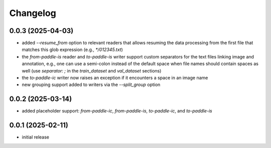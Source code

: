Changelog
=========

0.0.3 (2025-04-03)
------------------

- added `--resume_from` option to relevant readers that allows resuming the data processing
  from the first file that matches this glob expression (e.g., `*/012345.txt`)
- the `from-paddle-is` reader and `to-paddle-is` writer support custom separators for the text
  files linking image and annotation, e.g., one can use a semi-colon instead of the default
  space when file names should contain spaces as well
  (use `separator: ;` in the `train_dataset` and `val_dataset` sections)
- the `to-paddle-ic` writer now raises an exception if it encounters a space in an image name
- new grouping support added to writers via the `--split_group` option


0.0.2 (2025-03-14)
------------------

- added placeholder support: `from-paddle-ic`, `from-paddle-is`, `to-paddle-ic`, and `to-paddle-is`


0.0.1 (2025-02-11)
------------------

- initial release

